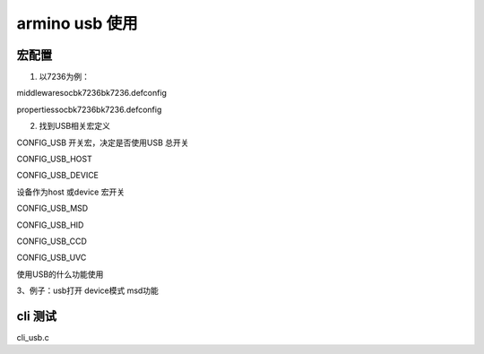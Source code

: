 ==================
armino usb 使用
==================

----------
宏配置
----------

1. 以7236为例：

middleware\soc\bk7236\bk7236.defconfig

properties\soc\bk7236\bk7236.defconfig

2. 找到USB相关宏定义

CONFIG_USB  开关宏，决定是否使用USB  总开关

CONFIG_USB_HOST

CONFIG_USB_DEVICE

设备作为host 或device 宏开关

CONFIG_USB_MSD

CONFIG_USB_HID

CONFIG_USB_CCD

CONFIG_USB_UVC

使用USB的什么功能使用


3、例子：usb打开   device模式   msd功能

.. code-block:: text
    :linenos:

    #
    # USB configuration
    #
    CONFIG_USB=y

    #
    # USB
    #
    # CONFIG_USB_HOST is not set
    CONFIG_USB_DEVICE=y
    # CONFIG_USB1_PORT is not set
    CONFIG_TASK_USB_PRIO=5
    CONFIG_USB_MSD=y
    # CONFIG_USB_HID is not set
    # CONFIG_USB_CCD is not set
    # CONFIG_USB_UVC is not set
    # CONFIG_USB_CHARGE is not set
    # end of USB configuration

----------
cli 测试
----------

cli_usb.c